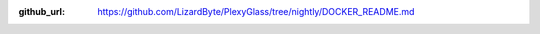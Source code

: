 :github_url: https://github.com/LizardByte/PlexyGlass/tree/nightly/DOCKER_README.md

.. mdinclude:: ../../../DOCKER_README.md
